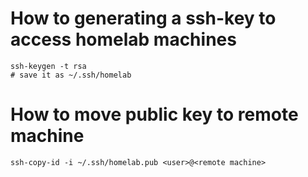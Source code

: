 * How to generating a ssh-key to access homelab machines
:PROPERTIES:
:CREATED_AT: [2023-12-27 18:00:48]
:END:
#+begin_src shell
  ssh-keygen -t rsa
  # save it as ~/.ssh/homelab
#+end_src
* How to move public key to remote machine
:PROPERTIES:
:CREATED_AT: [2023-12-27 18:00:28]
:END:
#+begin_src shell
  ssh-copy-id -i ~/.ssh/homelab.pub <user>@<remote machine>
#+end_src
